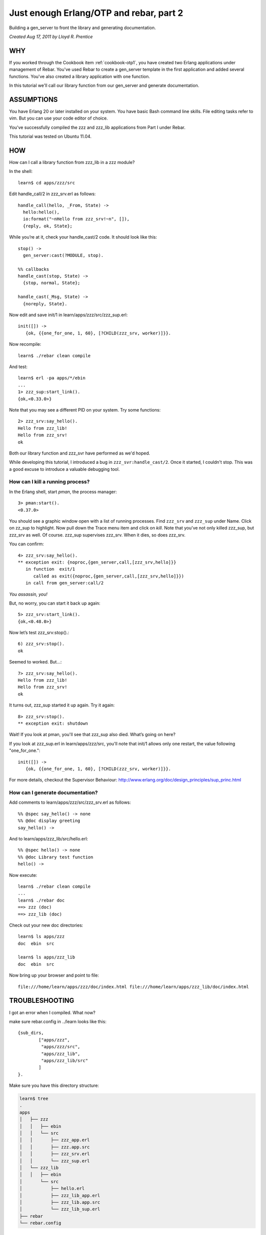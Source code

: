 Just enough Erlang/OTP and rebar, part 2
========================================

Building a gen_server to front the library and generating
documentation.

`Created Aug 17, 2011 by Lloyd R. Prentice`

WHY
---

If you worked through the Cookbook item :ref:`cookbook-otp1`, you have
created two Erlang applications under management of Rebar. You've used
Rebar to create a gen_server template in the first application and
added several functions. You've also created a library application
with one function.

In this tutorial we'll call our library function from our gen_server
and generate documentation.

ASSUMPTIONS
-----------

You have Erlang 20 or later installed on your system. You have basic
Bash command line skills. File editing tasks refer to vim. But you can
use your code editor of choice.

You've successfully compiled the zzz and zzz_lib applications from
Part I under Rebar.

This tutorial was tested on Ubuntu 11.04.

HOW
---

How can I call a library function from zzz_lib in a zzz module?

In the shell::

  learn$ cd apps/zzz/src

Edit handle_call/2 in zzz_srv.erl as follows::

  handle_call(hello, _From, State) ->
    hello:hello(),
    io:format("~nHello from zzz_srv!~n", []),
    {reply, ok, State};

While you’re at it, check your handle_cast/2 code. It should look like this::

  stop() ->
    gen_server:cast(?MODULE, stop).

  %% callbacks
  handle_cast(stop, State) ->
    {stop, normal, State};

  handle_cast(_Msg, State) ->
    {noreply, State}.

Now edit and save init/1 in learn/apps/zzz/src/zzz_sup.erl::

  init([]) ->
     {ok, {{one_for_one, 1, 60}, [?CHILD(zzz_srv, worker)]}}.

Now recompile::

  learn$ ./rebar clean compile

And test::

  learn$ erl -pa apps/*/ebin
  ...
  1> zzz_sup:start_link().
  {ok,<0.33.0>}

Note that you may see a different PID on your system. Try some functions::

  2> zzz_srv:say_hello().
  Hello from zzz_lib!
  Hello from zzz_srv!
  ok

Both our library function and zzz_svr have performed as we'd hoped.

While developing this tutorial, I introduced a bug in
``zzz_svr:handle_cast/2``. Once it started, I couldn't stop. This was
a good excuse to introduce a valuable debugging tool.

How can I kill a running process?
.................................

In the Erlang shell, start `pman`, the process manager::

  3> pman:start().
  <0.37.0>

You should see a graphic window open with a list of running
processes. Find ``zzz_srv`` and ``zzz_sup`` under Name. Click on
zz_sup to highlight. Now pull down the Trace menu item and click on
`kill`. Note that you've not only killed zzz_sup, but zzz_srv as
well. Of course. zzz_sup supervises zzz_srv. When it dies, so does
zzz_srv.

You can confirm::

  4> zzz_srv:say_hello().
  ** exception exit: {noproc,{gen_server,call,[zzz_srv,hello]}}
     in function  exit/1
        called as exit({noproc,{gen_server,call,[zzz_srv,hello]}})
     in call from gen_server:call/2

`You assassin, you!`

But, no worry, you can start it back up again::

  5> zzz_srv:start_link().
  {ok,<0.48.0>}

Now let’s test zzz_srv:stop().::

  6) zzz_srv:stop().
  ok

Seemed to worked. But...::

  7> zzz_srv:say_hello().
  Hello from zzz_lib!
  Hello from zzz_srv!
  ok

It turns out, zzz_sup started it up again. Try it again::

  8> zzz_srv:stop().
  ** exception exit: shutdown

Wait! If you look at pman, you'll see that zzz_sup also died. What’s going on here?

If you look at zzz_sup.erl in learn/apps/zzz/src, you'll note that init/1 allows only one restart, the value following "one_for_one."::

  init([]) ->
     {ok, {{one_for_one, 1, 60}, [?CHILD(zzz_srv, worker)]}}.

For more details, checkout the Supervisor Behaviour: http://www.erlang.org/doc/design_principles/sup_princ.html

How can I generate documentation?
.................................

Add comments to learn/apps/zzz/src/zzz_srv.erl as follows::

  %% @spec say_hello() -> none
  %% @doc display greeting
  say_hello() ->

And to learn/apps/zzz_lib/src/hello.erl::

  %% @spec hello() -> none
  %% @doc Library test function
  hello() ->

Now execute::

  learn$ ./rebar clean compile
  ...
  learn$ ./rebar doc
  ==> zzz (doc)
  ==> zzz_lib (doc)

Check out your new doc directories::

  learn$ ls apps/zzz
  doc  ebin  src

  learn$ ls apps/zzz_lib
  doc  ebin  src

Now bring up your browser and point to file::

  file:///home/learn/apps/zzz/doc/index.html file:///home/learn/apps/zzz_lib/doc/index.html

TROUBLESHOOTING
---------------

I got an error when I compiled. What now?

make sure rebar.config in ../learn looks like this::

  {sub_dirs,
          ["apps/zzz",
           "apps/zzz/src",
           "apps/zzz_lib",
           "apps/zzz_lib/src"
          ]
  }.

Make sure you have this directory structure:

.. code-block:: none

  learn$ tree
  .
  apps
  │   ├── zzz
  │   │   ├── ebin
  │   │   └── src
  │   │       ├── zzz_app.erl
  │   │       ├── zzz.app.src
  │   │       ├── zzz_srv.erl
  │   │       └── zzz_sup.erl
  │   └── zzz_lib
  │   │   ├── ebin
  │       └── src
  │           ├── hello.erl
  │           ├── zzz_lib_app.erl
  │           ├── zzz_lib.app.src
  │           └── zzz_lib_sup.erl
  ├── rebar
  └── rebar.config

WHAT YOU'VE LEARNED
-------------------

You've now had a good soak in basic Erlang/OTP conventions and
Erlang. You can install Rebar, create an Erlang/OTP application,
compile it and create documentation.

WHERE TO GO FROM HERE
---------------------

Study the online and printed Erlang documentation upside and
sideways. Skim to see what’s there, then reread everytime you have a
problem. You'll be an Erlang/OTP wizard before you know it.

Now, dive into Zotonic source code. It should be much easier to
follow.

REFERENCES
----------

Getting Started:
https://github.com/erlang/rebar3/wiki/Getting-started

Damn Technology:
http://damntechnology.blogspot.com/

How to create, build, and run an Erlang OTP application using Rebar:
http://skeptomai.com/?p=56#sec-3

Commands:
https://github.com/erlang/rebar3/wiki/Rebar-commands

Erlang App. Management with Rebar:
http://erlang-as-is.blogspot.com/2011/04/erlang-app-management-with-rebar-alan.html

Dizzy Smith – Building Erlang Applications with Rebar:
http://ontwik.com/erlang/dizzy-smith-building-erlang-applications-with-rebar/

Rebar Demo using ibrowse:
http://vimeo.com/8311407

rebar / rebar.config.sample:
https://github.com/erlang/rebar3/blob/master/rebar.config.sample?source=cc
